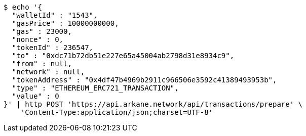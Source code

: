 [source,bash]
----
$ echo '{
  "walletId" : "1543",
  "gasPrice" : 10000000000,
  "gas" : 23000,
  "nonce" : 0,
  "tokenId" : 236547,
  "to" : "0xdc71b72db51e227e65a45004ab2798d31e8934c9",
  "from" : null,
  "network" : null,
  "tokenAddress" : "0x4df47b4969b2911c966506e3592c41389493953b",
  "type" : "ETHEREUM_ERC721_TRANSACTION",
  "value" : 0
}' | http POST 'https://api.arkane.network/api/transactions/prepare' \
    'Content-Type:application/json;charset=UTF-8'
----